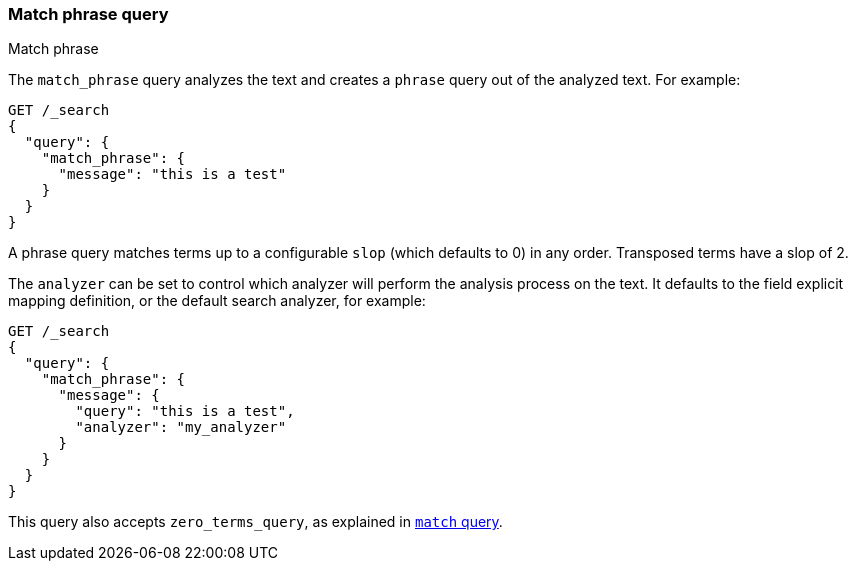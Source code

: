 [[query-dsl-match-query-phrase]]
=== Match phrase query
++++
<titleabbrev>Match phrase</titleabbrev>
++++

The `match_phrase` query analyzes the text and creates a `phrase` query
out of the analyzed text. For example:

[source,console]
--------------------------------------------------
GET /_search
{
  "query": {
    "match_phrase": {
      "message": "this is a test"
    }
  }
}
--------------------------------------------------

A phrase query matches terms up to a configurable `slop`
(which defaults to 0) in any order. Transposed terms have a slop of 2.

The `analyzer` can be set to control which analyzer will perform the
analysis process on the text. It defaults to the field explicit mapping
definition, or the default search analyzer, for example:

[source,console]
--------------------------------------------------
GET /_search
{
  "query": {
    "match_phrase": {
      "message": {
        "query": "this is a test",
        "analyzer": "my_analyzer"
      }
    }
  }
}
--------------------------------------------------

This query also accepts `zero_terms_query`, as explained in <<query-dsl-match-query, `match` query>>.
